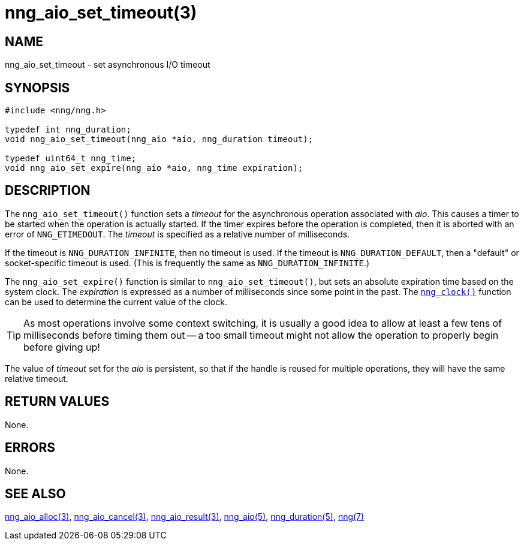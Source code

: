 = nng_aio_set_timeout(3)
//
// Copyright 2023 Staysail Systems, Inc. <info@staysail.tech>
// Copyright 2018 Capitar IT Group BV <info@capitar.com>
//
// This document is supplied under the terms of the MIT License, a
// copy of which should be located in the distribution where this
// file was obtained (LICENSE.txt).  A copy of the license may also be
// found online at https://opensource.org/licenses/MIT.
//

== NAME

nng_aio_set_timeout - set asynchronous I/O timeout

== SYNOPSIS

[source, c]
----
#include <nng/nng.h>

typedef int nng_duration;
void nng_aio_set_timeout(nng_aio *aio, nng_duration timeout);

typedef uint64_t nng_time;
void nng_aio_set_expire(nng_aio *aio, nng_time expiration);
----

== DESCRIPTION

The `nng_aio_set_timeout()` function sets a _timeout_(((timeout)))
for the asynchronous operation associated with _aio_.
This causes a timer to be started when the operation is actually started.
If the timer expires before the operation is completed, then it is
aborted with an error of `NNG_ETIMEDOUT`.
The _timeout_ is specified as a relative number of milliseconds.

If the timeout is `NNG_DURATION_INFINITE`, then no timeout is used.
If the timeout is `NNG_DURATION_DEFAULT`, then a "default" or socket-specific
timeout is used.
(This is frequently the same as `NNG_DURATION_INFINITE`.)

The `nng_aio_set_expire()` function is similar to `nng_aio_set_timeout()`, but sets
an absolute expiration time based on the system clock. The _expiration_
is expressed as a number of milliseconds since some point in the past.
The xref:nng_clock.3supp.adoc[`nng_clock()`] function can be used to determine
the current value of the clock.

TIP: As most operations involve some context switching, it is usually a good
idea to allow at least a few tens of milliseconds before timing them out --
a too small timeout might not allow the operation to properly begin before
giving up!

The value of _timeout_ set for the _aio_ is persistent, so that if the
handle is reused for multiple operations, they will have the same relative
timeout.

== RETURN VALUES

None.

== ERRORS

None.

== SEE ALSO

[.text-left]
xref:nng_aio_alloc.3.adoc[nng_aio_alloc(3)],
xref:nng_aio_cancel.3.adoc[nng_aio_cancel(3)],
xref:nng_aio_result.3.adoc[nng_aio_result(3)],
xref:nng_aio.5.adoc[nng_aio(5)],
xref:nng_duration.5.adoc[nng_duration(5)],
xref:nng.7.adoc[nng(7)]

